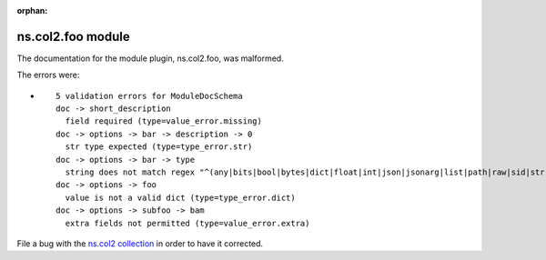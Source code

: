 
.. Document meta section

:orphan:

.. Document body

.. Anchors

.. _ansible_collections.ns.col2.foo_module:

.. Title

ns.col2.foo module
++++++++++++++++++


The documentation for the module plugin, ns.col2.foo,  was malformed.

The errors were:

* ::

        5 validation errors for ModuleDocSchema
        doc -> short_description
          field required (type=value_error.missing)
        doc -> options -> bar -> description -> 0
          str type expected (type=type_error.str)
        doc -> options -> bar -> type
          string does not match regex "^(any|bits|bool|bytes|dict|float|int|json|jsonarg|list|path|raw|sid|str|tmppath|pathspec|pathlist)$" (type=value_error.str.regex; pattern=^(any|bits|bool|bytes|dict|float|int|json|jsonarg|list|path|raw|sid|str|tmppath|pathspec|pathlist)$)
        doc -> options -> foo
          value is not a valid dict (type=type_error.dict)
        doc -> options -> subfoo -> bam
          extra fields not permitted (type=value_error.extra)


File a bug with the `ns.col2 collection <https://galaxy.ansible.com/ns/col2>`_ in order to have it corrected.